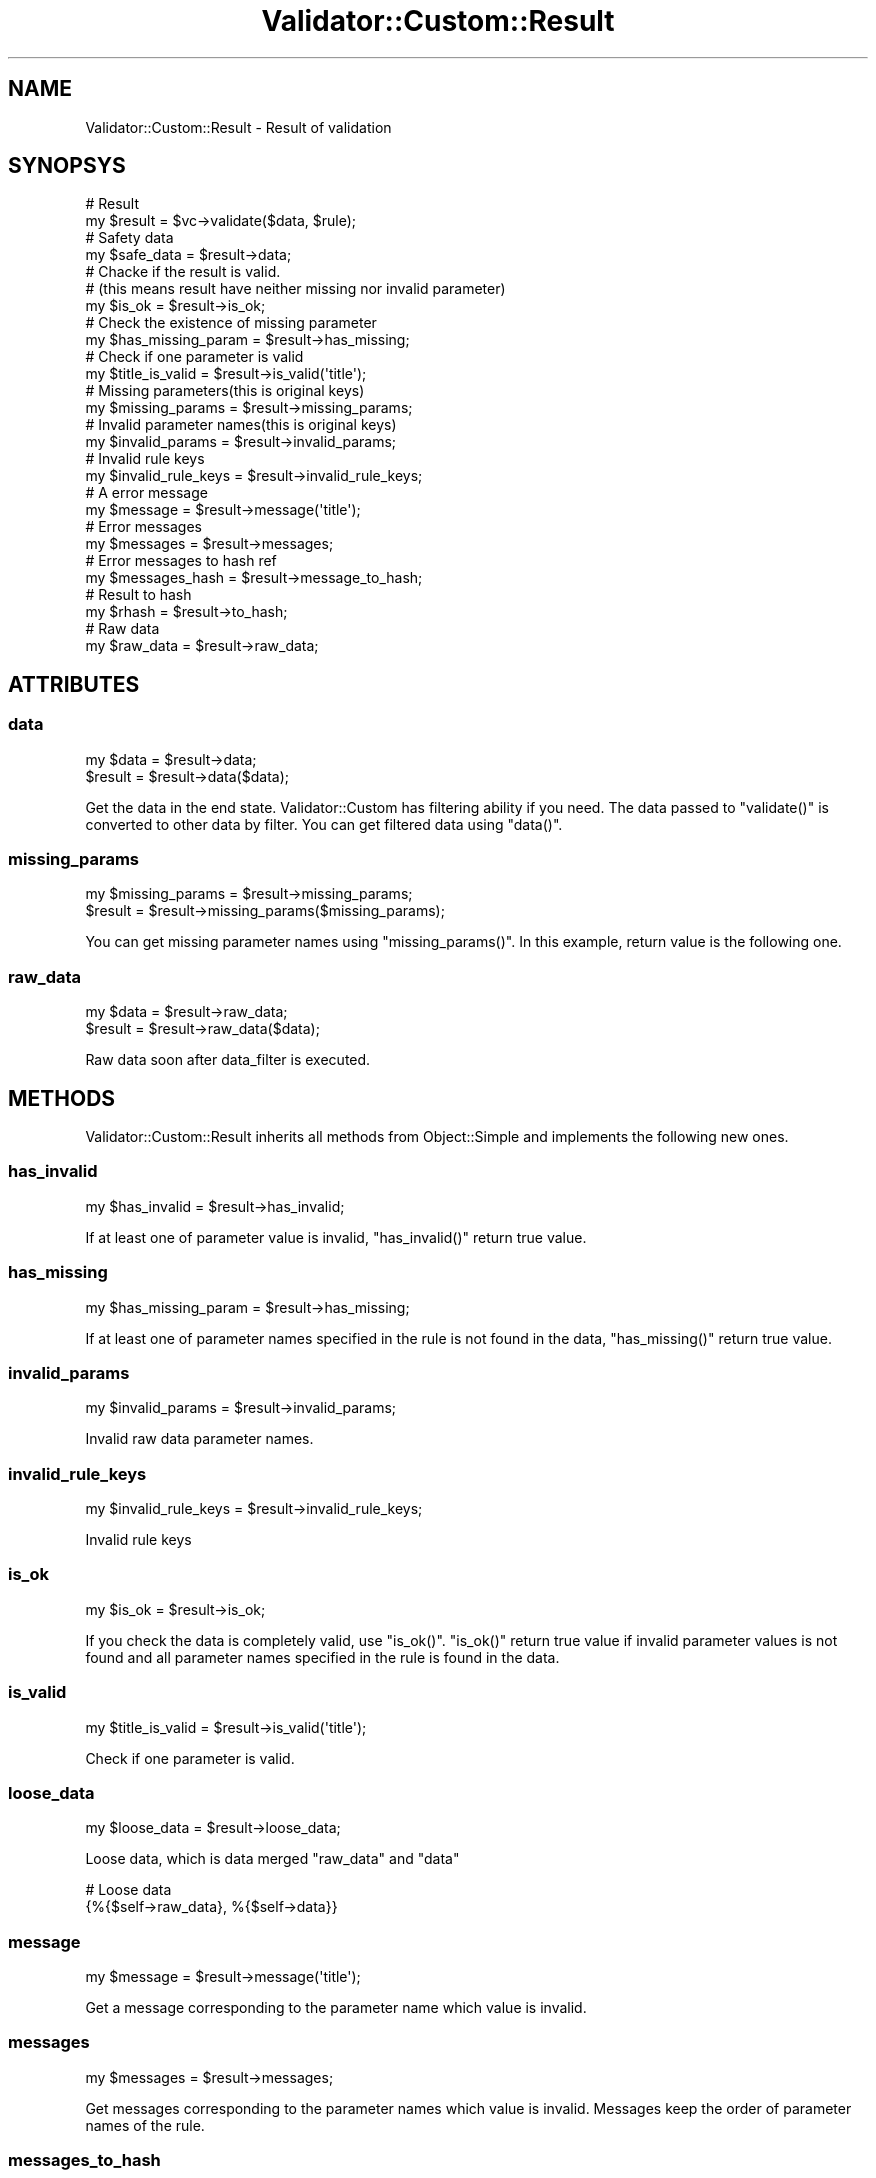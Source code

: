 .\" Automatically generated by Pod::Man 4.14 (Pod::Simple 3.40)
.\"
.\" Standard preamble:
.\" ========================================================================
.de Sp \" Vertical space (when we can't use .PP)
.if t .sp .5v
.if n .sp
..
.de Vb \" Begin verbatim text
.ft CW
.nf
.ne \\$1
..
.de Ve \" End verbatim text
.ft R
.fi
..
.\" Set up some character translations and predefined strings.  \*(-- will
.\" give an unbreakable dash, \*(PI will give pi, \*(L" will give a left
.\" double quote, and \*(R" will give a right double quote.  \*(C+ will
.\" give a nicer C++.  Capital omega is used to do unbreakable dashes and
.\" therefore won't be available.  \*(C` and \*(C' expand to `' in nroff,
.\" nothing in troff, for use with C<>.
.tr \(*W-
.ds C+ C\v'-.1v'\h'-1p'\s-2+\h'-1p'+\s0\v'.1v'\h'-1p'
.ie n \{\
.    ds -- \(*W-
.    ds PI pi
.    if (\n(.H=4u)&(1m=24u) .ds -- \(*W\h'-12u'\(*W\h'-12u'-\" diablo 10 pitch
.    if (\n(.H=4u)&(1m=20u) .ds -- \(*W\h'-12u'\(*W\h'-8u'-\"  diablo 12 pitch
.    ds L" ""
.    ds R" ""
.    ds C` ""
.    ds C' ""
'br\}
.el\{\
.    ds -- \|\(em\|
.    ds PI \(*p
.    ds L" ``
.    ds R" ''
.    ds C`
.    ds C'
'br\}
.\"
.\" Escape single quotes in literal strings from groff's Unicode transform.
.ie \n(.g .ds Aq \(aq
.el       .ds Aq '
.\"
.\" If the F register is >0, we'll generate index entries on stderr for
.\" titles (.TH), headers (.SH), subsections (.SS), items (.Ip), and index
.\" entries marked with X<> in POD.  Of course, you'll have to process the
.\" output yourself in some meaningful fashion.
.\"
.\" Avoid warning from groff about undefined register 'F'.
.de IX
..
.nr rF 0
.if \n(.g .if rF .nr rF 1
.if (\n(rF:(\n(.g==0)) \{\
.    if \nF \{\
.        de IX
.        tm Index:\\$1\t\\n%\t"\\$2"
..
.        if !\nF==2 \{\
.            nr % 0
.            nr F 2
.        \}
.    \}
.\}
.rr rF
.\" ========================================================================
.\"
.IX Title "Validator::Custom::Result 3"
.TH Validator::Custom::Result 3 "2015-12-07" "perl v5.32.0" "User Contributed Perl Documentation"
.\" For nroff, turn off justification.  Always turn off hyphenation; it makes
.\" way too many mistakes in technical documents.
.if n .ad l
.nh
.SH "NAME"
Validator::Custom::Result \- Result of validation
.SH "SYNOPSYS"
.IX Header "SYNOPSYS"
.Vb 2
\&  # Result
\&  my $result = $vc\->validate($data, $rule);
\&
\&  # Safety data
\&  my $safe_data = $result\->data;
\&
\&  # Chacke if the result is valid.
\&  # (this means result have neither missing nor invalid parameter)
\&  my $is_ok = $result\->is_ok;
\&
\&  # Check the existence of missing parameter
\&  my $has_missing_param = $result\->has_missing;
\&  
\&  # Check if one parameter is valid
\&  my $title_is_valid = $result\->is_valid(\*(Aqtitle\*(Aq);
\&
\&  # Missing parameters(this is original keys)
\&  my $missing_params = $result\->missing_params;
\&  
\&  # Invalid parameter names(this is original keys)
\&  my $invalid_params = $result\->invalid_params;
\&  
\&  # Invalid rule keys
\&  my $invalid_rule_keys = $result\->invalid_rule_keys;
\&
\&  # A error message
\&  my $message = $result\->message(\*(Aqtitle\*(Aq);
\&
\&  # Error messages
\&  my $messages = $result\->messages;
\&
\&  # Error messages to hash ref
\&  my $messages_hash = $result\->message_to_hash;
\&  
\&  # Result to hash
\&  my $rhash = $result\->to_hash;
\&  
\&  # Raw data
\&  my $raw_data = $result\->raw_data;
.Ve
.SH "ATTRIBUTES"
.IX Header "ATTRIBUTES"
.SS "data"
.IX Subsection "data"
.Vb 2
\&  my $data = $result\->data;
\&  $result  = $result\->data($data);
.Ve
.PP
Get the data in the end state. Validator::Custom has filtering ability
if you need.
The data passed to \f(CW\*(C`validate()\*(C'\fR is converted to other data by filter.
You can get filtered data using \f(CW\*(C`data()\*(C'\fR.
.SS "missing_params"
.IX Subsection "missing_params"
.Vb 2
\&  my $missing_params = $result\->missing_params;
\&  $result            = $result\->missing_params($missing_params);
.Ve
.PP
You can get missing parameter names using \f(CW\*(C`missing_params()\*(C'\fR.
In this example, return value is the following one.
.SS "raw_data"
.IX Subsection "raw_data"
.Vb 2
\&  my $data  = $result\->raw_data;
\&  $result   = $result\->raw_data($data);
.Ve
.PP
Raw data soon after data_filter is executed.
.SH "METHODS"
.IX Header "METHODS"
Validator::Custom::Result inherits all methods from Object::Simple
and implements the following new ones.
.SS "has_invalid"
.IX Subsection "has_invalid"
.Vb 1
\&  my $has_invalid = $result\->has_invalid;
.Ve
.PP
If at least one of parameter value is invalid,
\&\f(CW\*(C`has_invalid()\*(C'\fR return true value.
.SS "has_missing"
.IX Subsection "has_missing"
.Vb 1
\&  my $has_missing_param = $result\->has_missing;
.Ve
.PP
If at least one of parameter names specified in the rule
is not found in the data,
\&\f(CW\*(C`has_missing()\*(C'\fR return true value.
.SS "invalid_params"
.IX Subsection "invalid_params"
.Vb 1
\&  my $invalid_params = $result\->invalid_params;
.Ve
.PP
Invalid raw data parameter names.
.SS "invalid_rule_keys"
.IX Subsection "invalid_rule_keys"
.Vb 1
\&  my $invalid_rule_keys = $result\->invalid_rule_keys;
.Ve
.PP
Invalid rule keys
.SS "is_ok"
.IX Subsection "is_ok"
.Vb 1
\&  my $is_ok = $result\->is_ok;
.Ve
.PP
If you check the data is completely valid, use \f(CW\*(C`is_ok()\*(C'\fR.
\&\f(CW\*(C`is_ok()\*(C'\fR return true value
if invalid parameter values is not found and all parameter
names specified in the rule is found in the data.
.SS "is_valid"
.IX Subsection "is_valid"
.Vb 1
\&  my $title_is_valid = $result\->is_valid(\*(Aqtitle\*(Aq);
.Ve
.PP
Check if one parameter is valid.
.SS "loose_data"
.IX Subsection "loose_data"
.Vb 1
\&  my $loose_data = $result\->loose_data;
.Ve
.PP
Loose data, which is data merged \f(CW\*(C`raw_data\*(C'\fR and \f(CW\*(C`data\*(C'\fR
.PP
.Vb 2
\&  # Loose data
\&  {%{$self\->raw_data}, %{$self\->data}}
.Ve
.SS "message"
.IX Subsection "message"
.Vb 1
\&  my $message = $result\->message(\*(Aqtitle\*(Aq);
.Ve
.PP
Get a message corresponding to the parameter name which value is invalid.
.SS "messages"
.IX Subsection "messages"
.Vb 1
\&  my $messages = $result\->messages;
.Ve
.PP
Get messages corresponding to the parameter names which value is invalid.
Messages keep the order of parameter names of the rule.
.SS "messages_to_hash"
.IX Subsection "messages_to_hash"
.Vb 1
\&  my $messages = $result\->messages_to_hash;
.Ve
.PP
You can get the pairs of invalid parameter name and message
using \f(CW\*(C`messages_to_hash()\*(C'\fR.
.SS "to_hash"
.IX Subsection "to_hash"
.Vb 1
\&  my $rhash = $result\->to_hash;
.Ve
.PP
Convert result information to hash reference.
The following keys is set.
.PP
.Vb 7
\&  {
\&    ok =>      $result\->is_ok,
\&    missing => $result\->has_missing,
\&    invalid => $result\->has_invalid,
\&    missing_params => $result\->missing_params,
\&    messages => $result\->messages_to_hash
\&  }
.Ve

